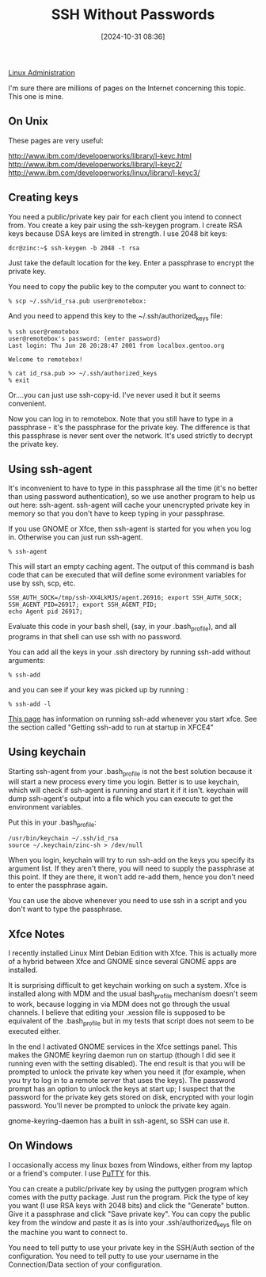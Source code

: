 :PROPERTIES:
:ID:       be1bbffe-c05b-4c99-8bbe-00b0f35cf5ac
:END:
#+date: [2024-10-31 08:36]
#+title: SSH Without Passwords

[[id:9b39db1c-a987-4a6f-8d3b-4d0cc2596867][Linux Administration]]

I'm sure there are millions of pages on the Internet concerning this
topic. This one is mine.

** On Unix

These pages are very useful:

[[http://www.ibm.com/developerworks/library/l-keyc.html]]
[[http://www.ibm.com/developerworks/library/l-keyc2/]]
[[http://www.ibm.com/developerworks/linux/library/l-keyc3/]]

** Creating keys

You need a public/private key pair for each client you intend to connect
from. You create a key pair using the ssh-keygen program. I create RSA keys
because DSA keys are limited in strength. I use 2048 bit keys:

~dcr@zinc:~$ ssh-keygen -b 2048 -t rsa~

Just take the default location for the key. Enter a passphrase to encrypt
the private key.

You need to copy the public key to the computer you want to connect to:

~% scp ~/.ssh/id_rsa.pub user@remotebox:~

And you need to append this key to the ~/.ssh/authorized_keys file:

#+begin_example
% ssh user@remotebox
user@remotebox's password: (enter password)
Last login: Thu Jun 28 20:28:47 2001 from localbox.gentoo.org 

Welcome to remotebox!
#+end_example

#+begin_example
% cat id_rsa.pub >> ~/.ssh/authorized_keys
% exit
#+end_example

Or....you can just use ssh-copy-id. I've never used it but it seems
convenient.

Now you can log in to remotebox. Note that you still have to type in a
passphrase - it's the passphrase for the private key. The difference is that
this passphrase is never sent over the network. It's used strictly to
decrypt the private key.

** Using ssh-agent

It's inconvenient to have to type in this passphrase all the time (it's no
better than using password authentication), so we use another program to
help us out here: ssh-agent. ssh-agent will cache your unencrypted private
key in memory so that you don't have to keep typing in your passphrase.

If you use GNOME or Xfce, then ssh-agent is started for you when you log
in. Otherwise you can just run ssh-agent.

~% ssh-agent~

This will start an empty caching agent. The output of this command is bash
code that can be executed that will define some evironment variables for use
by ssh, scp, etc.

#+begin_example
SSH_AUTH_SOCK=/tmp/ssh-XX4LkMJS/agent.26916; export SSH_AUTH_SOCK;
SSH_AGENT_PID=26917; export SSH_AGENT_PID;
echo Agent pid 26917;
#+end_example

Evaluate this code in your bash shell, (say, in your .bash_profile), and all
programs in that shell can use ssh with no password.

You can add all the keys in your .ssh directory by running ssh-add without
arguments:

~% ssh-add~

and you can see if your key was picked up by running :

~% ssh-add -l~

[[http://proteus.pha.jhu.edu/~dks/Unixtips/index.html][This page]] has information on running ssh-add whenever you start
xfce. See the section called "Getting ssh-add to run at startup in XFCE4"

** Using keychain

Starting ssh-agent from your .bash_profile is not the best solution because
it will start a new process every time you login. Better is to use keychain,
which will check if ssh-agent is running and start it if it isn't. keychain
will dump ssh-agent's output into a file which you can execute to get the
environment variables.

Put this in your .bash_profile:

#+begin_example
/usr/bin/keychain ~/.ssh/id_rsa
source ~/.keychain/zinc-sh > /dev/null
#+end_example

When you login, keychain will try to run ssh-add on the keys you specify its
argument list. If they aren't there, you will need to supply the passphrase
at this point. If they are there, it won't add re-add them, hence you don't
need to enter the passphrase again.

You can use the above whenever you need to use ssh in a script and you don't
want to type the passphrase.

** Xfce Notes

I recently installed Linux Mint Debian Edition with Xfce. This is actually
more of a hybrid between Xfce and GNOME since several GNOME apps are
installed.

It is surprising difficult to get keychain working on such a system. Xfce is
installed along with MDM and the usual bash_profile mechanism doesn't seem
to work, because logging in via MDM does not go through the usual
channels. I believe that editing your .xession file is supposed to be
equivalent of the .bash_profile but in my tests that script does not seem to
be executed either.

In the end I activated GNOME services in the Xfce settings panel. This makes
the GNOME keyring daemon run on startup (though I did see it running even
with the setting disabled). The end result is that you will be prompted to
unlock the private key when you need it (for example, when you try to log in
to a remote server that uses the keys). The password prompt has an option to
unlock the keys at start up; I suspect that the password for the private key
gets stored on disk, encrypted with your login password. You'll never be
prompted to unlock the private key again.

gnome-keyring-daemon has a built in ssh-agent, so SSH can use it.

** On Windows

I occasionally access my linux boxes from Windows, either from my laptop or
a friend's computer. I use [[http://www.chiark.greenend.org.uk/~sgtatham/putty/][PuTTY]] for this.

You can create a public/private key by using the puttygen program which
comes with the putty package. Just run the program. Pick the type of key you
want (I use RSA keys with 2048 bits) and click the "Generate" button. Give
it a passphrase and click "Save private key". You can copy the public key
from the window and paste it as is into your .ssh/authorized_keys file on
the machine you want to connect to.

You need to tell putty to use your private key in the SSH/Auth section of
the configuration. You need to tell putty to use your username in the
Connection/Data section of your configuration.
